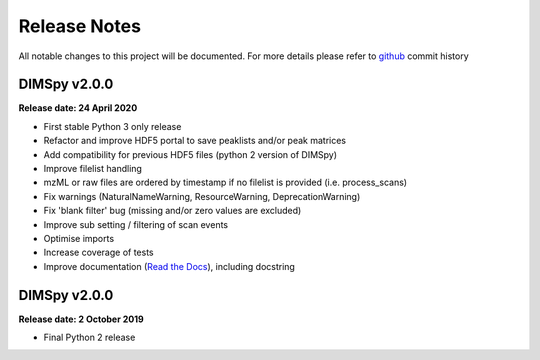 Release Notes
=============

All notable changes to this project will be documented.
For more details please refer to `github <https://github.com/computational-metabolomics/dimspy>`_ commit history

DIMSpy v2.0.0
-------------

**Release date: 24 April 2020**

- First stable Python 3 only release
- Refactor and improve HDF5 portal to save peaklists and/or peak matrices
- Add compatibility for previous HDF5 files (python 2 version of DIMSpy)
- Improve filelist handling
- mzML or raw files are ordered by timestamp if no filelist is provided (i.e. process_scans)
- Fix warnings (NaturalNameWarning, ResourceWarning, DeprecationWarning)
- Fix 'blank filter' bug (missing and/or zero values are excluded)
- Improve sub setting / filtering of scan events
- Optimise imports
- Increase coverage of tests
- Improve documentation (`Read the Docs <https://dimspy.readthedocs.io/en/latest/>`_), including docstring

DIMSpy v2.0.0
-------------

**Release date: 2 October 2019**

- Final Python 2 release
